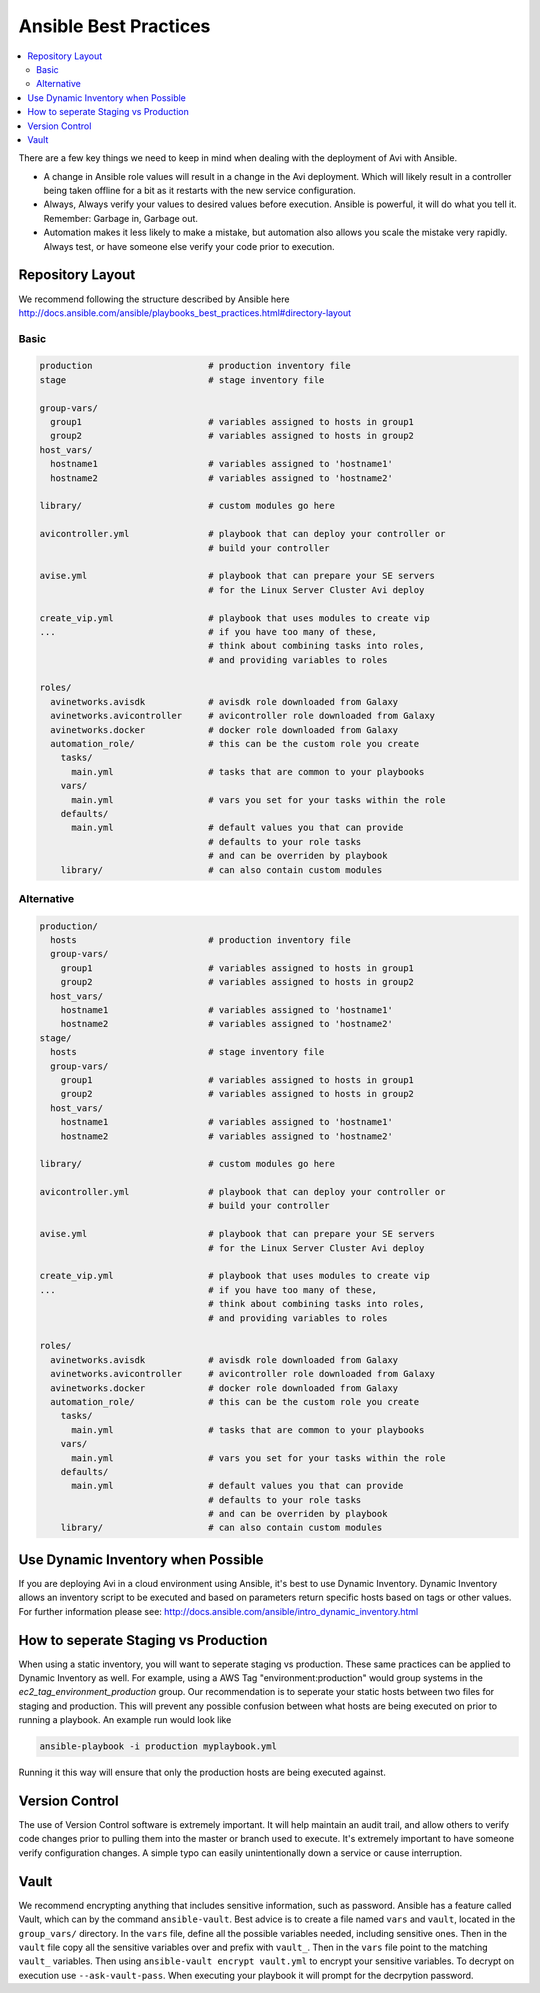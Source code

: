############################
Ansible Best Practices
############################

.. contents::
  :local:

There are a few key things we need to keep in mind when dealing with the deployment of Avi with Ansible.

- A change in Ansible role values will result in a change in the Avi deployment. Which will likely result in a controller being taken offline for a bit as it restarts with the new service configuration.
- Always, Always verify your values to desired values before execution. Ansible is powerful, it will do what you tell it. Remember: Garbage in, Garbage out.
- Automation makes it less likely to make a mistake, but automation also allows you scale the mistake very rapidly. Always test, or have someone else verify your code prior to execution.

*********************
Repository Layout
*********************

We recommend following the structure described by Ansible here http://docs.ansible.com/ansible/playbooks_best_practices.html#directory-layout

Basic
=====

.. code-block:: shell

  production                      # production inventory file
  stage                           # stage inventory file

  group-vars/
    group1                        # variables assigned to hosts in group1
    group2                        # variables assigned to hosts in group2
  host_vars/
    hostname1                     # variables assigned to 'hostname1'
    hostname2                     # variables assigned to 'hostname2'

  library/                        # custom modules go here

  avicontroller.yml               # playbook that can deploy your controller or
                                  # build your controller

  avise.yml                       # playbook that can prepare your SE servers
                                  # for the Linux Server Cluster Avi deploy

  create_vip.yml                  # playbook that uses modules to create vip
  ...                             # if you have too many of these,
                                  # think about combining tasks into roles,
                                  # and providing variables to roles

  roles/
    avinetworks.avisdk            # avisdk role downloaded from Galaxy
    avinetworks.avicontroller     # avicontroller role downloaded from Galaxy
    avinetworks.docker            # docker role downloaded from Galaxy
    automation_role/              # this can be the custom role you create
      tasks/
        main.yml                  # tasks that are common to your playbooks
      vars/
        main.yml                  # vars you set for your tasks within the role
      defaults/
        main.yml                  # default values you that can provide
                                  # defaults to your role tasks
                                  # and can be overriden by playbook
      library/                    # can also contain custom modules


Alternative
===========

.. code-block:: shell

  production/
    hosts                         # production inventory file
    group-vars/
      group1                      # variables assigned to hosts in group1
      group2                      # variables assigned to hosts in group2
    host_vars/
      hostname1                   # variables assigned to 'hostname1'
      hostname2                   # variables assigned to 'hostname2'
  stage/
    hosts                         # stage inventory file
    group-vars/
      group1                      # variables assigned to hosts in group1
      group2                      # variables assigned to hosts in group2
    host_vars/
      hostname1                   # variables assigned to 'hostname1'
      hostname2                   # variables assigned to 'hostname2'

  library/                        # custom modules go here

  avicontroller.yml               # playbook that can deploy your controller or
                                  # build your controller

  avise.yml                       # playbook that can prepare your SE servers
                                  # for the Linux Server Cluster Avi deploy

  create_vip.yml                  # playbook that uses modules to create vip
  ...                             # if you have too many of these,
                                  # think about combining tasks into roles,
                                  # and providing variables to roles

  roles/
    avinetworks.avisdk            # avisdk role downloaded from Galaxy
    avinetworks.avicontroller     # avicontroller role downloaded from Galaxy
    avinetworks.docker            # docker role downloaded from Galaxy
    automation_role/              # this can be the custom role you create
      tasks/
        main.yml                  # tasks that are common to your playbooks
      vars/
        main.yml                  # vars you set for your tasks within the role
      defaults/
        main.yml                  # default values you that can provide
                                  # defaults to your role tasks
                                  # and can be overriden by playbook
      library/                    # can also contain custom modules

************************************
Use Dynamic Inventory when Possible
************************************

If you are deploying Avi in a cloud environment using Ansible, it's best to use Dynamic Inventory. Dynamic Inventory allows an inventory script to be executed and based on parameters return specific hosts based on tags or other values. For further information please see: http://docs.ansible.com/ansible/intro_dynamic_inventory.html

*************************************
How to seperate Staging vs Production
*************************************

When using a static inventory, you will want to seperate staging vs production. These same practices can be applied to Dynamic Inventory as well. For example, using a AWS Tag "environment:production" would group systems in the `ec2_tag_environment_production` group. Our recommendation is to seperate your static hosts between two files for staging and production. This will prevent any possible confusion between what hosts are being executed on prior to running a playbook. An example run would look like

.. code-block:: shell

  ansible-playbook -i production myplaybook.yml

Running it this way will ensure that only the production hosts are being executed against.

***************
Version Control
***************

The use of Version Control software is extremely important. It will help maintain an audit trail, and allow others to verify code changes prior to pulling them into the master or branch used to execute. It's extremely important to have someone verify configuration changes. A simple typo can easily unintentionally down a service or cause interruption.

***********
Vault
***********

We recommend encrypting anything that includes sensitive information, such as password. Ansible has a feature called Vault, which can by the command ``ansible-vault``. Best advice is to create a file named ``vars`` and ``vault``, located in the ``group_vars/`` directory. In the ``vars`` file, define all the possible variables needed, including sensitive ones. Then in the ``vault`` file copy all the sensitive variables over and prefix with ``vault_``. Then in the ``vars`` file point to the matching ``vault_`` variables. Then using ``ansible-vault encrypt vault.yml`` to encrypt your sensitive variables. To decrypt on execution use ``--ask-vault-pass``. When executing your playbook it will prompt for the decrpytion password.
